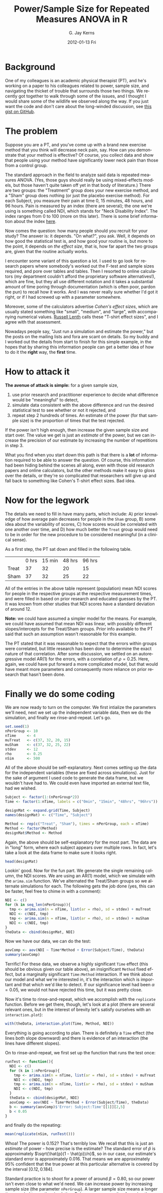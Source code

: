#+TITLE:     Power/Sample Size for Repeated Measures ANOVA in R 
#+AUTHOR:    G. Jay Kerns
#+EMAIL:     gkerns@ysu.edu
#+DATE:      2012-01-13 Fri
#+DESCRIPTION:
#+KEYWORDS:
#+LANGUAGE:  en
#+OPTIONS:   H:3 num:nil toc:nil \n:nil @:t ::t |:t ^:t -:t f:t *:t <:t
#+OPTIONS:   TeX:t LaTeX:t skip:nil d:nil todo:t pri:nil tags:not-in-toc
#+PROPERTY: session *R*
#+PROPERTY: results output
#+PROPERTY: cache yes

* Background
One of my colleagues is an academic physical therapist (PT), and he's working on a paper to his colleagues related to power, sample size, and navigating the thicket of trouble that surrounds those two things.  We recently got together to walk through some of the issues, and I thought I would share some of the wildlife we observed along the way.  If you just want the code and don't care about the long-winded discussion, see [[https://gist.github.com/1608265][this gist on GitHub]]. 

* The problem
Suppose you are a PT, and you've come up with a brand new exercise method that you think will decrease neck pain, say. How can you demonstrate that your method is effective?  Of course, you collect data and show that people using your method have significantly lower neck pain than those from a control group. 

The standard approach in the field to analyze said data is repeated measures ANOVA. (Yes, those guys should really be using mixed-effects models, but those haven't quite taken off yet in that body of literature.) There are two groups: the "Treatment" group does your new exercise method, and a "Sham" group does nothing (or just the placebo exercise method).  For each Subject, you measure their pain at time 0, 15 minutes, 48 hours, and 96 hours.  Pain is measured by an index (there are several); the one we're using is something called NDI, which stands for "Neck Disability Index".  The index ranges from 0 to 100 (more on this later).  There is some brief information about the index [[http://www.chiro.org/LINKS/OUTCOME/Painter_1.shtml][here]].

Now comes the question: how many people should you recruit for your study?  The answer is: it depends.  "On what?", you ask.  Well, it depends on how good the statistical test is, and how good your routine is, but more to the point, it depends on /the effect size/, that is, how far apart the two groups are, given that the routine actually works.

I encounter some variant of this question a lot.  I used to go look for research papers where somebody's worked out the F-test and sample sizes required, and pore over tables and tables.  Then I resorted to online calculators (my department couldn't afford the proprietary software alternatives!), which are fine, but they all use different notation and it takes a substantial amount of time poring through documentation (which is often poor, pardon the pun) to recall how it works.  And I was never really sure whether I'd got it right, or if I had screwed up with a parameter somewhere.

Moreover, some of the calculators advertise /Cohen's effect sizes/, which are usually stated something like "small", "medium", and "large", with accompanying numerical values.  [[http://www.stat.uiowa.edu/~rlenth/Power/][Russell Lenth]] calls these "T-shirt effect sizes", and I agree with that assessment.

Nowadays people say, "Just run a simulation and estimate the power,"  but the posts on the mailing lists and fora are scant on details.  So my buddy and I worked out the details from start to finish for this simple example, in the hopes that by sharing this information people can get a better idea of how to do it the *right* way, the *first* time.

* How to attack it

*The avenue of attack is simple:* for a given sample size,
1. use prior research and practitioner experience to decide what difference would be "meaningful" to detect,
2. simulate data consistent with the above difference and run the desired statistical test to see whether or not it rejected, and
3. repeat step 2 hundreds of times.  An estimate of the power (for that sample size) is the proportion of times that the test rejected.

If the power isn't high enough, then increase the given sample size and start over.  The value we get is just an /estimate/ of the power, but we can increase the precision of our estimate by increasing the number of repetitions in step 3.

What you find when you start down this path is that there is a *lot* of information required to be able to answer the question.  Of course, this information had been hiding behind the scenes all along, even with those old research papers and online calculators, but the other methods make it easy to gloss over the details, or they're so complicated that researchers will give up and fall back to something like Cohen's T-shirt effect sizes.  Bad idea.

* Now for the legwork

The details we need to fill in have many parts, which include: A) prior knowledge of how average pain decreases for people in the =Sham= group, B) some idea about the variability of scores, C) how scores would be correlated with one another over time, and D) how much better the =Treat= group would need to be in order for the new procedure to be considered meaningful (in a clinical sense).

As a first step, the PT sat down and filled in the following table.

|       | 0 hrs | 15 min | 48 hrs | 96 hrs |
| Treat |    37 |     32 |     20 |     15 |
| Sham  |    37 |     32 |     25 |     22 |

All of the entries in the above table represent (population) mean NDI scores for people in the respective groups at the respective measurement times, and were filled in based on prior research and educated guesses by the PT.  It was known from other studies that NDI scores have a standard deviation of around 12.

*Note:* we could have assumed a simpler model for the means.  For example, we could have assumed that mean NDI was linear, with possibly different slopes/intercepts for the Treat/Sham groups.  Prior info available to the PT said that such an assumption wasn't reasonable for this example.

The PT stated that it was reasonable to expect that the errors within groups were correlated, but little research has been done to determine the exact nature of that correlation.  After some discussion, we settled on an autoregressive model AR(1) for the errors, with a correlation of \(\rho = 0.25\).  Here, again, we could have put forward a more complicated model, but that would have meant more parameters and consequently more reliance on prior research that hasn't been done.

* Finally we do some coding

We are now ready to turn on the computer.  We first intialize the parameters we'll need, next we set up the independent variable data, then we do the simulation, and finally we rinse-and-repeat.  Let's go.

#+begin_src R :exports code
set.seed(1)
nPerGroup <- 10
nTime     <- 4
muTreat   <- c(37, 32, 20, 15)
muSham    <- c(37, 32, 25, 22)
stdev     <- 12
rho       <- 0.25
nSim      <- 500
#+end_src

All of the above should be self-explanatory. Next comes setting up the data for the independent variables (these are fixed across simulations).  Just for the sake of argument I used code to generate the data frame, but we wouldn't have had to.  We could even have imported an external text file, had we wished.

#+begin_src R :exports code
Subject <- factor(1:(nPerGroup*2))
Time <- factor(1:nTime, labels = c("0min", "15min", "48hrs", "96hrs"))

designMat <- expand.grid(Time, Subject)
names(designMat) <- c("Time", "Subject")

Method <- rep(c("Treat", "Sham"), times = nPerGroup, each = nTime)
Method <- factor(Method)
designMat$Method <- Method
#+end_src

Again, the above should be self-explanatory for the most part.  The data are in "long" form, where each subject appears over multiple rows.  In fact, let's take a look at the data frame to make sure it looks right.

#+begin_src R :exports both
head(designMat)
#+end_src

Lookin' good.  Now for the fun part. We generate the single remaining column, the NDI scores.  We are using an AR(1) model, which we simulate with the =arima.sim= function.  We've alternated the Treat/Sham groups so we alternate simulations for each.  The following gets the job done (yes, this can be faster, feel free to chime in with a comment):

#+begin_src R :exports code
NDI <- c()
for (k in seq_len(nPerGroup)){
  tmp <- arima.sim(n = nTime, list(ar = rho), sd = stdev) + muTreat
  NDI <- c(NDI, tmp)
  tmp <- arima.sim(n = nTime, list(ar = rho), sd = stdev) + muSham
  NDI <- c(NDI, tmp)  
}
theData <- cbind(designMat, NDI)
#+end_src

Now we have our data, we can do the test:
#+begin_src R :exports both
aovComp <- aov(NDI ~ Time*Method + Error(Subject/Time), theData)
summary(aovComp)
#+end_src

Terrific!  For these data, we observe a highly significant =Time= effect (this should be obvious given our table above), an insignificant =Method= fixed effect, but a marginally significant =Time:Method= interaction.  If we think about our model and what we're interested in, it's the interaction which is important and that which we'd like to detect.  If our significance level had been \(\alpha = 0.05\), we would not have rejected this time, but it was pretty close.

Now it's time to rinse-and-repeat, which we accomplish with the =replicate= function.  Before we get there, though, let's look at a plot (there are several relevant ones, but in the interest of brevity let's satisfy ourselves with an =interaction.plot=):

#+begin_src R :exports both :results graphics :file interact.png
with(theData, interaction.plot(Time, Method, NDI))
#+end_src

Everything is going according to plan.  There is definitely a =Time= effect (the lines both slope downward) and there is evidence of an interaction (the lines have different slopes).

On to rinse-and-repeat, we first set up the function that runs the test once:

#+begin_src R :exports code
runTest <- function(){
  NDI <- c()
  for (k in 1:nPerGroup){
    tmp <- arima.sim(n = nTime, list(ar = rho), sd = stdev) + muTreat
    NDI <- c(NDI, tmp)
    tmp <- arima.sim(n = nTime, list(ar = rho), sd = stdev) + muSham
    NDI <- c(NDI, tmp)  
  }
  theData <- cbind(designMat, NDI) 
  aovComp <- aov(NDI ~ Time*Method + Error(Subject/Time), theData)  
  b <- summary(aovComp)$'Error: Subject:Time'[[1]][2,5]
  b < 0.05
}
#+end_src

and finally do the repeating:

#+begin_src R :exports both
mean(replicate(nSim, runTest()))
#+end_src

Whoa!  The power is 0.152?  That's terribly low.  We recall that this is just an /estimate/ of power - how precise is the estimate?  The standard error of \(\hat{p}\) is approximately \(\sqrt{\hat{p}(1 - \hat{p})/n}\), so in our case, our estimate's standard error is approximately 0.016. That means we are approximately 95% confident that the true power at this particular alternative is covered by the interval \([0.12,0.184]\).

Standard practice is to shoot for a power of around \(\beta = 0.80\), so our power isn't even close to what we'd need.  We can increase power by increasing sample size (the parameter =nPerGroup=).  A larger sample size means a longer time needed to run the simulation.  Below are some results of running the above script at assorted sample sizes.

| =nPerGroup= | Power (estimate) | SE (approx) |
|          10 |            0.152 |       0.016 |
|          20 |            0.248 |       0.019 |
|          40 |            0.490 |       0.022 |
|          80 |            0.780 |       0.019 |

Now we're talking.  It looks like somewhere slightly over 80 subjects per group would be enough to detect the clinically meaningful difference proposed above with a power of 0.80.

Unfortunately, the joke is on us.  Because, as it happens, there is no way in /Hades/ that a practicing PT (around here) is going to recruit a whopping 160 subjects for a research study.  It simply doesn't happen, and it isn't going to happen anytime soon.  A person is lucky to recruit 30 subjects per group, and even then there will be dropout, people not showing up for subsequent appointments.

*So what can we do?*
1. *Change the research design.*  If we take a second look at the table, there isn't an expected difference in means until 48 hours, so why not measure differently, say, at 0, 48, 96, and 144 hours?
2. *Take a second look at the assumptions.*  We are assuming that standard deviation stays constant at 12, but is that really the best guess?  (No.  There is evidence in the literature that the standard deviation decreases over time which we neglected to reflect in our model.)
3. *Use a different test.*  We are going with boilerplate repeated-measures ANOVA here.  Is that really the best choice?  What would happen if we tried the mixed-effects approach?

* Other things to keep in mind
- This example is simple enough to solve analytically; we didn't have to use simulation at all.
- Even if the example hadn't been simple enough (it happens), we could still shoot for an /approximate/ analytic solution which, if nothing else, might give some insight into the behavior of the power function as the parameters vary and might provide reasonable initial guesses for the parameters in the absence of external prior information.
- We didn't bother with contrasts, functional form for the means, or anything else.  We simply generated data consistent with the null and desired alternative and went on with our business.  In this way, the simulation approach is simpler than the analytical approach.
- The specific values of the means didn't actually matter.  We could have adjusted all the means upward by 7 and nothing would have changed.  We based our initial values on literature review and clinical expertise which made our lives easier.
- We could have used whatever test we liked, the method of attack would have been the same and would have given similarly valid power estimates.  Multiple comparisons, nested tests, nonparametric tests, whatever.  As long as we include the full procedure in =runTest=, we will get accurate estimates of power for that procedure.
- We need to be careful that the test we use (whatever it is) has a significance level that is controlled.  This is easy to check, though.  We just set the means to be equal (across time) and run the simulation.  We should get a power equal to 0.05 (within margin of error).  Go ahead, check yourself.  In fact, since we're checking interaction only, we could even offset the means (over time) to any fixed number, not necessarily zero.
- The main reason the joke was on us was because the standard deviation of 12 is so large that it conceals the expected difference in means.  With such high variability it should be no surprise that it takes a large sample to discern such a slight difference in means that is postponed to the final two time points.
- Careful readers will have already noticed that the large standard deviation has an unintended consequence: some of our simulated values (particularly at the later time points) will fall below zero.  This isn't reasonable, of course, because the NDI is restricted to the values 0 - 100.  One way to avoid this would be to truncate values to zero (not very reasonable) but another way would be to incorporate a decreasing standard deviation over time, which is actually supported in the literature.
- *Simulation is not a silver bullet.* 
- Simulation requires a substantial amount of thought/input into both the simulation model and the initial guesses for the parameters.
- The number of parameters can get out of control quickly, and simulation times can be lengthy. The more complicated the model and/or test, the more computing resources required.
- Simulation needs a lot of literature review to be able to say anything intelligent. Some researchers are unable (due to lack of existing/quality studies) or unwilling (for all sorts of reasons, not all of which are good) to help the statistician fill in the details.  For the statistician, this is a problem.  If you don't know anything, then you can't say anything.
- We can address uncertainty in our parameter guesses with prior distributions on the parameters.  This adds a layer of complexity to the simulation since we must first simulate the parameters before simulating the data.  Sometimes we have no other choice. 
- We know from our theory that the standard research designs (including our current one) can be re-parameterized by a single non-centrality parameter which ultimately determines the power at any particular alternative. Following our nose, it suggests that our problem is simpler than we're making it, that if we would just write down what the non-centrality parameter is (and could figure out the right numerator/denominator degrees of freedom), we'd be all set.  Yep, we would.  Good luck with all... that.
